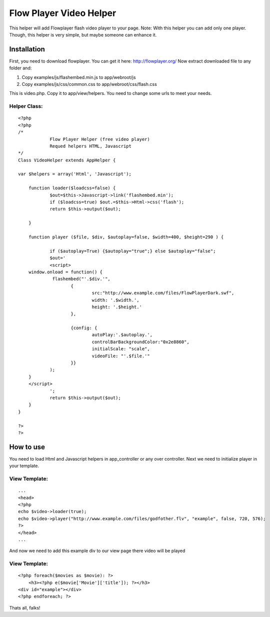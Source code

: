 Flow Player Video Helper
========================

This helper will add Flowplayer flash video player to your page. Note:
With this helper you can add only one player. Though, this helper is
very simple, but maybe someone can enhance it.


Installation
~~~~~~~~~~~~

First, you need to download flowplayer. You can get it here:
`http://flowplayer.org/`_
Now extract downloaded file to any folder and:

#. Copy examples/js/flashembed.min.js to app/webroot/js
#. Copy examples/js/css/common.css to app/webroot/css/flash.css


This is video.php. Copy it to app/view/helpers. You need to change
some urls to meet your needs.

Helper Class:
`````````````

::

    <?php 
    <?php
    /*
    		Flow Player Helper (free video player)
    		Requed helpers HTML, Javascript
    */
    Class VideoHelper extends AppHelper {
    
    var $helpers = array('Html', 'Javascript');
    	
    	function loader($loadcss=false) {
    		$out=$this->Javascript->link('flashembed.min');
    		if ($loadcss=true) $out.=$this->Html->css('flash');
    		return $this->output($out);
    		
    	}	
    	
    	function player ($file, $div, $autoplay=false, $width=400, $height=290 ) {
    		
    		if ($autoplay=True) {$autoplay="true";} else $autoplay="false";
    		$out='
    		<script>
    	window.onload = function() {  
    		 flashembed("'.$div.'", 			
    			{
    				src:"http://www.example.com/files/FlowPlayerDark.swf",
    				width: '.$width.', 
    				height: '.$height.'
    			},
    			
    			{config: {   
    				autoPlay:'.$autoplay.',
    				controlBarBackgroundColor:"0x2e8860",
    				initialScale: "scale",
    				videoFile: "'.$file.'"
    			}} 
    		);
    	}
    	</script>	
    		';
    		return $this->output($out);
    	}
    }
    
    ?>
    ?>



How to use
~~~~~~~~~~

You need to load Html and Javascript helpers in app_controller or any
over controller. Next we need to initialize player in your template.

View Template:
``````````````

::

    
    ...
    <head>
    <?php
    echo $video->loader(true);
    echo $video->player("http://www.example.com/files/godfother.flv", "example", false, 720, 576);
    ?>
    </head>
    ...

And now we need to add this example div to our view page there video
will be played

View Template:
``````````````

::

    
    <?php foreach($movies as $movie): ?>
    	<h3><?php e($movie['Movie']['title']); ?></h3>
    <div id="example"></div>
    <?php endforeach; ?>

Thats all, falks!

.. _http://flowplayer.org/: http://flowplayer.org/

.. author:: Stas
.. categories:: articles, helpers
.. tags:: flv,Helpers

